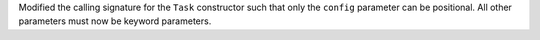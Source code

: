 Modified the calling signature for the ``Task`` constructor such that only the ``config`` parameter can be positional.
All other parameters must now be keyword parameters.

